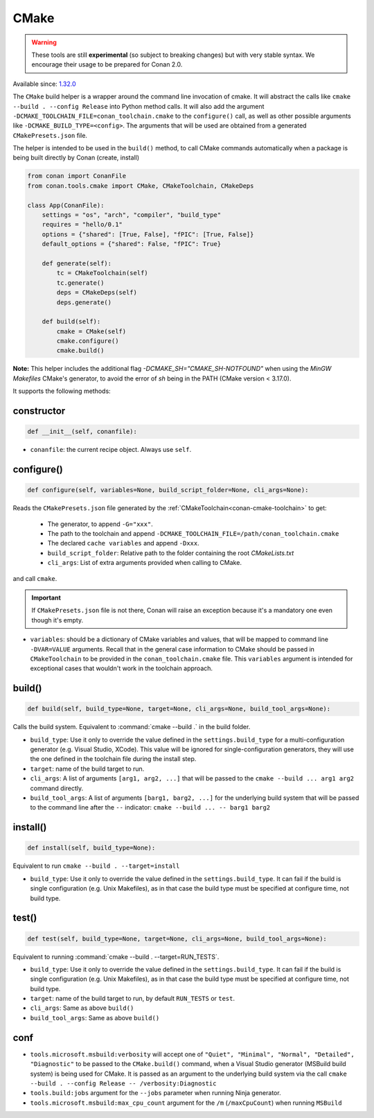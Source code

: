 .. _conan-cmake-build-helper:

CMake
-----

.. warning::

    These tools are still **experimental** (so subject to breaking changes) but with very stable syntax.
    We encourage their usage to be prepared for Conan 2.0.

Available since: `1.32.0 <https://github.com/conan-io/conan/releases/tag/1.32.0>`_

The ``CMake`` build helper is a wrapper around the command line invocation of cmake. It will abstract the
calls like ``cmake --build . --config Release`` into Python method calls. It will also add the argument
``-DCMAKE_TOOLCHAIN_FILE=conan_toolchain.cmake`` to the ``configure()`` call, as well as other possible
arguments like ``-DCMAKE_BUILD_TYPE=<config>``. The arguments that will be used are obtained from a 
generated ``CMakePresets.json`` file.

The helper is intended to be used in the ``build()`` method, to call CMake commands automatically
when a package is being built directly by Conan (create, install)


.. code-block:: python

    from conan import ConanFile
    from conan.tools.cmake import CMake, CMakeToolchain, CMakeDeps

    class App(ConanFile):
        settings = "os", "arch", "compiler", "build_type"
        requires = "hello/0.1"
        options = {"shared": [True, False], "fPIC": [True, False]}
        default_options = {"shared": False, "fPIC": True}

        def generate(self):
            tc = CMakeToolchain(self)
            tc.generate()
            deps = CMakeDeps(self)
            deps.generate()

        def build(self):
            cmake = CMake(self)
            cmake.configure()
            cmake.build()

**Note:** This helper includes the additional flag `-DCMAKE_SH="CMAKE_SH-NOTFOUND"` when using the `MinGW Makefiles` CMake's
generator, to avoid the error of `sh` being in the PATH (CMake version < 3.17.0).

It supports the following methods:

constructor
+++++++++++

.. code:: python

    def __init__(self, conanfile):

- ``conanfile``: the current recipe object. Always use ``self``.


configure()
+++++++++++

.. code:: python

    def configure(self, variables=None, build_script_folder=None, cli_args=None):

Reads the ``CMakePresets.json`` file generated by the :ref:`CMakeToolchain<conan-cmake-toolchain>` to get:

   - The generator, to append ``-G="xxx"``.
   - The path to the toolchain and append ``-DCMAKE_TOOLCHAIN_FILE=/path/conan_toolchain.cmake``
   - The declared ``cache variables`` and append ``-Dxxx``.
   - ``build_script_folder``: Relative path to the folder containing the root *CMakeLists.txt*
   - ``cli_args``: List of extra arguments provided when calling to CMake.

and call ``cmake``.


.. important::

    If ``CMakePresets.json`` file is not there, Conan will raise an exception because it's a mandatory one even though it's empty.


- ``variables``: should be a dictionary of CMake variables and values, that will be mapped to command line ``-DVAR=VALUE`` arguments.
  Recall that in the general case information to CMake should be passed in ``CMakeToolchain`` to be provided in the ``conan_toolchain.cmake`` file.
  This ``variables`` argument is intended for exceptional cases that wouldn't work in the toolchain approach.


build()
+++++++

.. code:: python

    def build(self, build_type=None, target=None, cli_args=None, build_tool_args=None):


Calls the build system. Equivalent to :command:`cmake --build .` in the build folder.


- ``build_type``: Use it only to override the value defined in the ``settings.build_type`` for a multi-configuration generator (e.g. Visual Studio, XCode).
  This value will be ignored for single-configuration generators, they will use the one defined in the toolchain file during the install step.
- ``target``: name of the build target to run.
- ``cli_args``: A list of arguments ``[arg1, arg2, ...]`` that will be passed to the ``cmake --build ... arg1 arg2`` command directly.
- ``build_tool_args``: A list of arguments ``[barg1, barg2, ...]`` for the underlying build system that will be passed to the command line after the ``--``
  indicator: ``cmake --build ... -- barg1 barg2``


install()
+++++++++

.. code:: python

    def install(self, build_type=None):


Equivalent to run ``cmake --build . --target=install``

- ``build_type``: Use it only to override the value defined in the ``settings.build_type``. It
  can fail if the build is single configuration (e.g. Unix Makefiles), as in that case the build
  type must be specified at configure time, not build type.


test()
++++++

.. code:: python

    def test(self, build_type=None, target=None, cli_args=None, build_tool_args=None):


Equivalent to running :command:`cmake --build . --target=RUN_TESTS`.

- ``build_type``: Use it only to override the value defined in the ``settings.build_type``. It
  can fail if the build is single configuration (e.g. Unix Makefiles), as in that case the build
  type must be specified at configure time, not build type.
- ``target``: name of the build target to run, by default ``RUN_TESTS`` or ``test``.
- ``cli_args``: Same as above ``build()``
- ``build_tool_args``: Same as above ``build()``


conf
++++

- ``tools.microsoft.msbuild:verbosity`` will accept one of ``"Quiet", "Minimal", "Normal", "Detailed", "Diagnostic"`` to be passed
  to the ``CMake.build()`` command, when a Visual Studio generator (MSBuild build system) is being used for CMake. It is passed as
  an argument to the underlying build system via the call ``cmake --build . --config Release -- /verbosity:Diagnostic``

- ``tools.build:jobs`` argument for the ``--jobs`` parameter when running Ninja generator.

- ``tools.microsoft.msbuild:max_cpu_count`` argument for the ``/m`` (``/maxCpuCount``) when running
  ``MSBuild``
